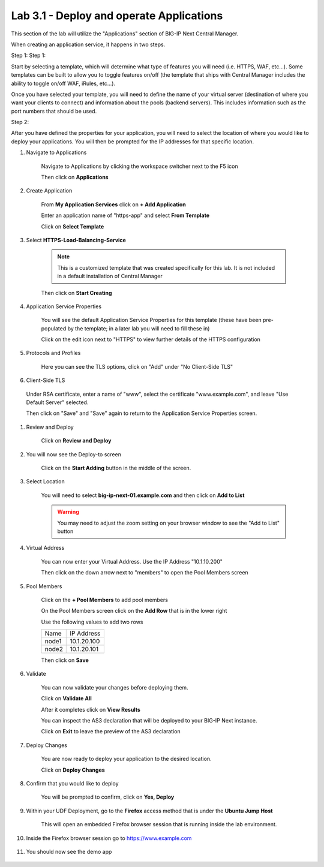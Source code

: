 Lab 3.1 - Deploy and operate Applications
=========================================

This section of the lab will utilize the "Applications" section of BIG-IP Next Central Manager.

When creating an application service, it happens in two steps.

Step 1:
Step 1:

Start by selecting a template, which will determine what type of features you will need (i.e. HTTPS, WAF, etc...). Some templates can be built to allow you to toggle features on/off (the template that ships with Central Manager includes the ability to toggle on/off WAF, iRules, etc...).

Once you have selected your template, you will need to define the name of your virtual server (destination of where you want your clients to connect) and information about the pools (backend servers).  This includes information such as the port numbers that should be used.  

Step 2: 

After you have defined the properties for your application, you will need to select the location of where you would like to deploy your applications.  You will then be prompted for the IP addresses for that specific location.

#. Navigate to Applications


    Navigate to Applications by clicking the workspace switcher next to the F5 icon

    .. image:: top-left.png
      :scale: 50%

    Then click on **Applications**

    .. image:: central-manager-menu.png
      :scale: 50%

#. Create Application
    
    From **My Application Services** click on **+ Add Application**

    .. image:: add-application.png
      :scale: 25%

    Enter an application name of "https-app" and select **From Template**

    .. image:: app-create-inone.png
      :scale: 75%

    Click on **Select Template**

#. Select **HTTPS-Load-Balancing-Service**

    .. note:: This is a customized template that was created specifically for this lab.  It is not included in a default installation of Central Manager

    .. image:: select-https-app.png
      :scale: 50%

    Then click on **Start Creating**

#. Application Service Properties

    .. image:: application-service-properties.png
      :scale: 25%

    You will see the default Application Service Properties for this template (these have been pre-populated by the template; in a later lab you will need to fill these in)

    Click on the edit icon next to "HTTPS" to view further details of the HTTPS configuration

#. Protocols and Profiles

    Here you can see the TLS options, click on "Add" under "No Client-Side TLS"

    .. image:: add-client-tls.png
      :scale: 50%

#. Client-Side TLS

  Under RSA certificate, enter a name of "www", select the certificate "www.example.com", and leave "Use Default Server" selected.

  Then click on "Save" and "Save" again to return to the Application Service Properties screen.

#. Review and Deploy

    Click on **Review and Deploy**

    .. image:: review-and-deploy.png

#. You will now see the Deploy-to screen

    .. image:: deploy-to-main.png
      :scale: 25%

    Click on the **Start Adding** button in the middle of the screen.

#. Select Location

    You will need to select **big-ip-next-01.example.com** and then click on **Add to List**

    .. warning:: You may need to adjust the zoom setting on your browser window to see the "Add to List" button

    .. image:: deploy-add-to-list.png
      :scale: 75%

#. Virtual Address

    You can now enter your Virtual Address.  Use the IP Address "10.1.10.200"

    .. image:: deploy-to-virtual-address.png
    
    Then click on the down arrow next to "members" to open the Pool Members screen

#. Pool Members

    Click on the **+ Pool Members** to add pool members

    .. image:: deploy-to-pool-members-plus.png
      :scale: 75%

    On the Pool Members screen click on the **Add Row** that is in the lower right

    .. image:: deploy-to-pool-members-add-row.png
    
    Use the following values to add two rows

    =========================== ==========================
    Name                        IP Address
    --------------------------- --------------------------
    node1                       10.1.20.100
    --------------------------- --------------------------
    node2                       10.1.20.101
    =========================== ==========================

    .. image:: deploy-to-pool-members-nodes.png

    Then click on **Save**

#. Validate

    You can now validate your changes before deploying them.

    Click on **Validate All**

    .. image:: deploy-to-validate-all.png

    After it completes click on **View Results**

    .. image:: deploy-to-validate-all-view-results.png
      :scale: 75%

    You can inspect the AS3 declaration that will be deployed to your BIG-IP Next instance.

    .. image:: deploy-to-validation-results.png

    Click on **Exit** to leave the preview of the AS3 declaration

#. Deploy Changes

    You are now ready to deploy your application to the desired location.

    Click on **Deploy Changes**

    .. image:: deploy-to-deploy-changes.png

#. Confirm that you would like to deploy

    You will be prompted to confirm, click on **Yes, Deploy**

    .. image:: deploy-to-confirmation.png

#. Within your UDF Deployment, go to the **Firefox** access method that is under the **Ubuntu Jump Host**

    This will open an embedded Firefox browser session that is running inside the lab environment.

    .. image:: access-method-firefox.png

#. Inside the Firefox browser session go to https://www.example.com

    .. image:: access-method-firefox-url.png

#. You should now see the demo app

    .. image:: https-app-deployed.png
    
